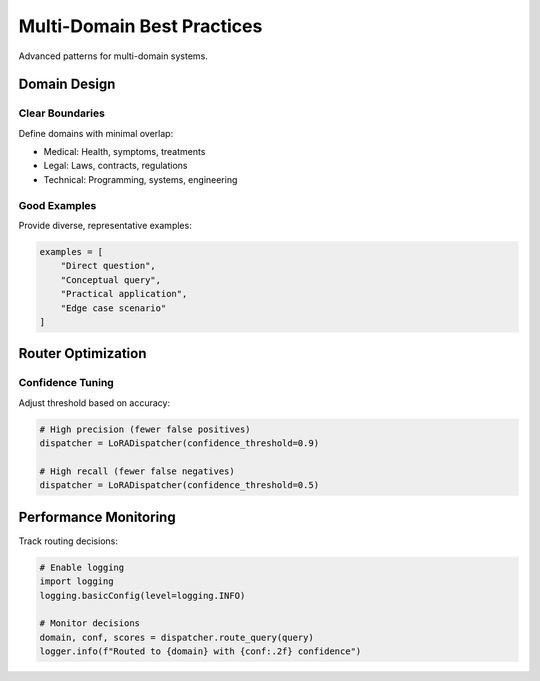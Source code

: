 Multi-Domain Best Practices
===========================

Advanced patterns for multi-domain systems.

Domain Design
-------------

Clear Boundaries
~~~~~~~~~~~~~~~~

Define domains with minimal overlap:

* Medical: Health, symptoms, treatments
* Legal: Laws, contracts, regulations
* Technical: Programming, systems, engineering

Good Examples
~~~~~~~~~~~~~

Provide diverse, representative examples:

.. code-block:: python

   examples = [
       "Direct question",
       "Conceptual query",
       "Practical application",
       "Edge case scenario"
   ]

Router Optimization
-------------------

Confidence Tuning
~~~~~~~~~~~~~~~~~

Adjust threshold based on accuracy:

.. code-block:: python

   # High precision (fewer false positives)
   dispatcher = LoRADispatcher(confidence_threshold=0.9)

   # High recall (fewer false negatives)
   dispatcher = LoRADispatcher(confidence_threshold=0.5)

Performance Monitoring
----------------------

Track routing decisions:

.. code-block:: python

   # Enable logging
   import logging
   logging.basicConfig(level=logging.INFO)

   # Monitor decisions
   domain, conf, scores = dispatcher.route_query(query)
   logger.info(f"Routed to {domain} with {conf:.2f} confidence")
